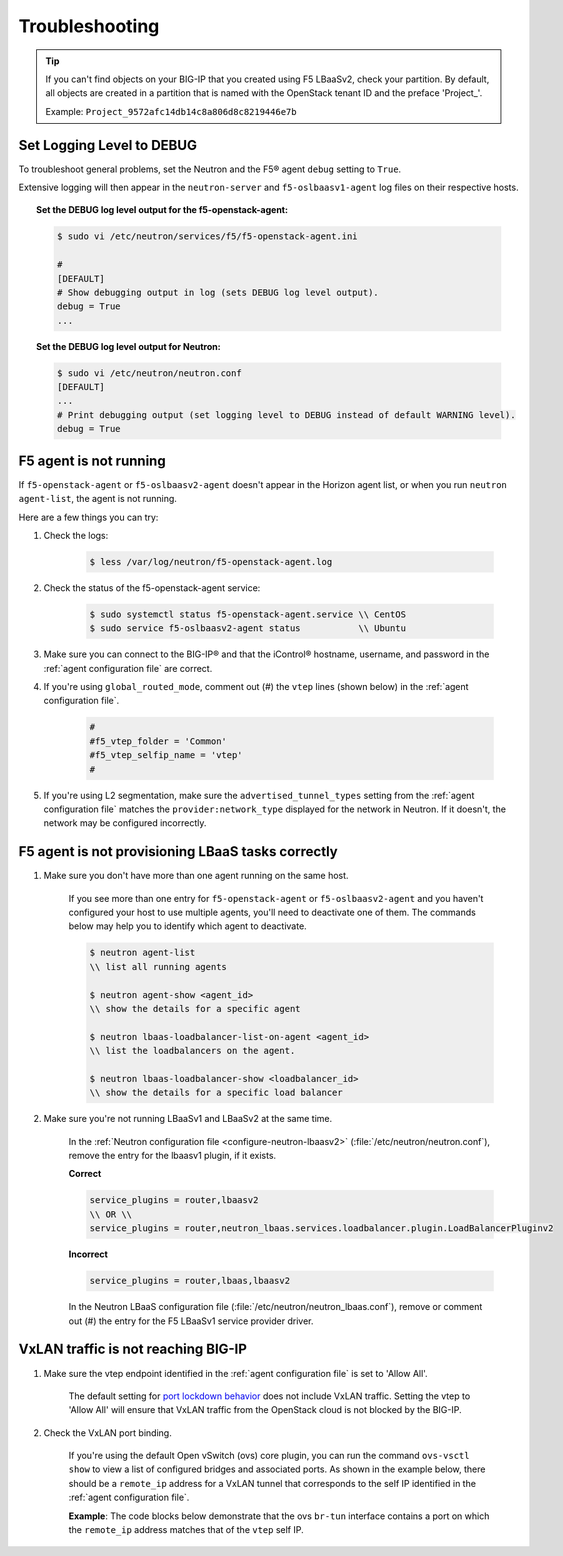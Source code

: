 Troubleshooting
===============

.. tip::

    If you can't find objects on your BIG-IP that you created using F5 LBaaSv2, check your partition. By default, all objects are created in a partition that is named with the OpenStack tenant ID and the preface 'Project\_'.

    Example: ``Project_9572afc14db14c8a806d8c8219446e7b``


Set Logging Level to DEBUG
--------------------------

To troubleshoot general problems, set the Neutron and the F5® agent ``debug`` setting to ``True``.

Extensive logging will then appear in the ``neutron-server`` and ``f5-oslbaasv1-agent`` log files on their respective hosts.

.. topic:: Set the DEBUG log level output for the f5-openstack-agent:

    .. code-block:: text

        $ sudo vi /etc/neutron/services/f5/f5-openstack-agent.ini

        #
        [DEFAULT]
        # Show debugging output in log (sets DEBUG log level output).
        debug = True
        ...


.. topic:: Set the DEBUG log level output for Neutron:

    .. code-block:: text

        $ sudo vi /etc/neutron/neutron.conf
        [DEFAULT]
        ...
        # Print debugging output (set logging level to DEBUG instead of default WARNING level).
        debug = True


F5 agent is not running
-----------------------

If ``f5-openstack-agent`` or ``f5-oslbaasv2-agent`` doesn't appear in the Horizon agent list, or when you run ``neutron agent-list``, the agent is not running.

Here are a few things you can try:

1. Check the logs:

    .. code-block:: text

        $ less /var/log/neutron/f5-openstack-agent.log

2. Check the status of the f5-openstack-agent service:

    .. code-block:: text

        $ sudo systemctl status f5-openstack-agent.service \\ CentOS
        $ sudo service f5-oslbaasv2-agent status           \\ Ubuntu


3. Make sure you can connect to the BIG-IP® and that the iControl® hostname, username, and password in the :ref:`agent configuration file` are correct.

4. If you're using ``global_routed_mode``, comment out (#) the ``vtep`` lines (shown below) in the :ref:`agent configuration file`.

    .. code-block:: text

        #
        #f5_vtep_folder = 'Common'
        #f5_vtep_selfip_name = 'vtep'
        #

5. If you're using L2 segmentation, make sure the ``advertised_tunnel_types`` setting from the :ref:`agent configuration file` matches the ``provider:network_type`` displayed for the network in Neutron. If it doesn't, the network may be configured incorrectly.

    .. code-block:: text
        :emphasize-lines: 9

        $ neutron net-show <network_name>
        +---------------------------+--------------------------------------+
        | Field                     | Value                                |
        +---------------------------+--------------------------------------+
        | admin_state_up            | True                                 |
        | id                        | 05f61e74-37e0-4c30-a664-762dfef1a221 |
        | mtu                       | 0                                    |
        | name                      | bigip_external                       |
        | provider:network_type     | vxlan                                |
        | provider:physical_network |                                      |
        | provider:segmentation_id  | 84                                   |
        | router:external           | False                                |
        | shared                    | False                                |
        | status                    | ACTIVE                               |
        | subnets                   |                                      |
        | tenant_id                 | 1a35d6558b59423e83f4500f1ebc1cec     |
        +---------------------------+--------------------------------------+


F5 agent is not provisioning LBaaS tasks correctly
--------------------------------------------------

1. Make sure you don't have more than one agent running on the same host.

    If you see more than one entry for ``f5-openstack-agent`` or ``f5-oslbaasv2-agent`` and you haven't configured your host to use multiple agents, you'll need to deactivate one of them. The commands below may help you to identify which agent to deactivate.

    .. code-block:: text

        $ neutron agent-list
        \\ list all running agents

        $ neutron agent-show <agent_id>
        \\ show the details for a specific agent

        $ neutron lbaas-loadbalancer-list-on-agent <agent_id>
        \\ list the loadbalancers on the agent.

        $ neutron lbaas-loadbalancer-show <loadbalancer_id>
        \\ show the details for a specific load balancer


2. Make sure you're not running LBaaSv1 and LBaaSv2 at the same time.

    In the :ref:`Neutron configuration file <configure-neutron-lbaasv2>` (:file:`/etc/neutron/neutron.conf`), remove the entry for the lbaasv1 plugin, if it exists.

    **Correct**

    .. code-block:: text

        service_plugins = router,lbaasv2
        \\ OR \\
        service_plugins = router,neutron_lbaas.services.loadbalancer.plugin.LoadBalancerPluginv2


    **Incorrect**

    .. code-block:: text

        service_plugins = router,lbaas,lbaasv2


    In the Neutron LBaaS configuration file (:file:`/etc/neutron/neutron_lbaas.conf`), remove or comment out (#) the entry for the F5 LBaaSv1 service provider driver.

    .. code-block:: text
        :emphasize-lines: 2, 9

        [service_providers]
        service_provider = LOADBALANCERV2:F5Networks:neutron_lbaas.drivers.f5.driver_v2.F5LBaaSV2Driver:default
        # Must be in form:
        # service_provider = <service_type>:<name>:<driver>[:default]
        # List of allowed service types includes LOADBALANCER
        # Combination of <service type> and <name> must be unique; <driver> must also be unique
        # This is multiline option
        # service_provider = LOADBALANCER:name:lbaas_plugin_driver_path:default
        # service_provider = LOADBALANCER:F5:f5.oslbaasv1driver.drivers.plugin_driver.F5PluginDriver:default
        # service_provider = LOADBALANCER:Haproxy:neutron_lbaas.services.loadbalancer.drivers.haproxy.plugin_driver.HaproxyOnHostPluginDriver:default
        # service_provider = LOADBALANCER:radware:neutron_lbaas.services.loadbalancer.drivers.radware.driver.LoadBalancerDriver:default
        # service_provider = LOADBALANCER:NetScaler:neutron_lbaas.services.loadbalancer.drivers.netscaler.netscaler_driver.NetScalerPluginDriver
        # service_provider = LOADBALANCER:Embrane:neutron_lbaas.services.loadbalancer.drivers.embrane.driver.EmbraneLbaas:default
        # service_provider = LOADBALANCER:A10Networks:neutron_lbaas.services.loadbalancer.drivers.a10networks.driver_v1.ThunderDriver:default
        # service_provider = LOADBALANCER:VMWareEdge:neutron_lbaas.services.loadbalancer.drivers.vmware.edge_driver.EdgeLoadbalancerDriver:default

        # LBaaS v2 drivers
        # service_provider = LOADBALANCERV2:Octavia:neutron_lbaas.drivers.octavia.driver.OctaviaDriver:default
        # service_provider = LOADBALANCERV2:radwarev2:neutron_lbaas.drivers.radware.v2_driver.RadwareLBaaSV2Driver:default
        # service_provider = LOADBALANCERV2:LoggingNoop:neutron_lbaas.drivers.logging_noop.driver.LoggingNoopLoadBalancerDriver:default
        # service_provider = LOADBALANCERV2:Haproxy:neutron_lbaas.drivers.haproxy.plugin_driver.HaproxyOnHostPluginDriver:default
        # service_provider = LOADBALANCERV2:A10Networks:neutron_lbaas.drivers.a10networks.driver_v2.ThunderDriver:default
        # service_provider = LOADBALANCERV2:brocade:neutron_lbaas.drivers.brocade.driver_v2.BrocadeLoadBalancerDriver:default
        # service_provider = LOADBALANCERV2:kemptechnologies:neutron_lbaas.drivers.kemptechnologies.driver_v2.KempLoadMasterDriver:default


VxLAN traffic is not reaching BIG-IP
------------------------------------

1. Make sure the vtep endpoint identified in the :ref:`agent configuration file` is set to 'Allow All'.

    The default setting for `port lockdown behavior`_ does not include VxLAN traffic. Setting the vtep to 'Allow All' will ensure that VxLAN traffic from the OpenStack cloud is not blocked by the BIG-IP.

2. Check the VxLAN port binding.

    If you're using the default Open vSwitch (ovs) core plugin, you can run the command ``ovs-vsctl show`` to view a list of configured bridges and associated ports. As shown in the example below, there should be a ``remote_ip`` address for a VxLAN tunnel that corresponds to the self IP identified in the :ref:`agent configuration file`.

    **Example**: The code blocks below demonstrate that the ovs ``br-tun`` interface contains a port on which the ``remote_ip`` address matches that of the ``vtep`` self IP.

    .. code-block:: text
        :emphasize-lines: 1, 17

        [user@host-19 ~(keystone_user)]$ sudo ovs-vsctl show
        f08cd9da-cf33-4bc6-bdd2-960caed1136c
        Bridge br-ex
            ...
        Bridge br-tun
            fail_mode: secure
            Port "vxlan-c9001901"
                Interface "vxlan-c9001901"
                    type: vxlan
                    options: {df_default="true", in_key=flow, local_ip="201.0.20.1", out_key=flow, remote_ip="201.0.25.1"}
            Port br-tun
                Interface br-tun
                    type: internal
            Port "vxlan-0a020264"
                Interface "vxlan-0a020264"
                    type: vxlan
                    options: {df_default="true", in_key=flow, local_ip="201.0.20.1", out_key=flow, remote_ip="10.2.2.100"}
            Port patch-int
                Interface patch-int
                    type: patch
                    options: {peer=patch-tun}
            Port "gre-c9001901"
                Interface "gre-c9001901"
                    type: gre
                    options: {df_default="true", in_key=flow, local_ip="201.0.20.1", out_key=flow, remote_ip="201.0.25.1"}
            Port "vxlan-c9001801"
                Interface "vxlan-c9001801"
                    type: vxlan
                    options: {df_default="true", in_key=flow, local_ip="201.0.20.1", out_key=flow, remote_ip="201.0.24.1"}
            Port "gre-c9001801"
                Interface "gre-c9001801"
                    type: gre
                    options: {df_default="true", in_key=flow, local_ip="201.0.20.1", out_key=flow, remote_ip="201.0.24.1"}
        Bridge br-int
            ...
        ovs_version: "2.5.0"

\
    .. code-block:: text
        :emphasize-lines: 3

        root@(localhost)(cfg-sync Standalone)(Active)(/Common)(tmos.net)# list self vtep
        net self vtep {
            address 10.2.2.100/16
            allow-service all
            traffic-group traffic-group-local-only
            vlan external
        }




.. _port lockdown behavior: https://support.f5.com/kb/en-us/solutions/public/17000/300/sol17333.html
